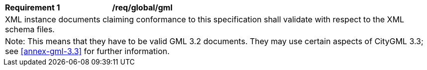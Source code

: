 [[req_global_gml]]
[width="100%",cols="2,6"]
|===
^|*Requirement  {counter:req-id}* |*/req/global/gml*
2+|XML instance documents claiming conformance to this specification shall validate with respect to the XML schema files.
2+|Note: This means that they have to be valid GML 3.2 documents. They may use certain aspects of CityGML 3.3; see <<annex-gml-3.3>> for further information.
|===
